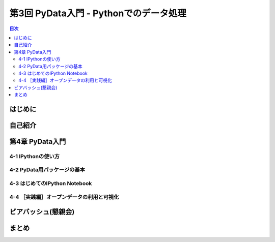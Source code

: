 =========================================
 第3回 PyData入門 - Pythonでのデータ処理
=========================================

.. contents:: 目次
   :local:

はじめに
========

自己紹介
========

第4章 PyData入門
================

4-1 IPythonの使い方
-------------------

4-2 PyData用パッケージの基本
----------------------------

4-3 はじめてのIPython Notebook
------------------------------

4-4 ［実践編］オープンデータの利用と可視化
------------------------------------------

ビアバッシュ(懇親会)
====================

まとめ
======

